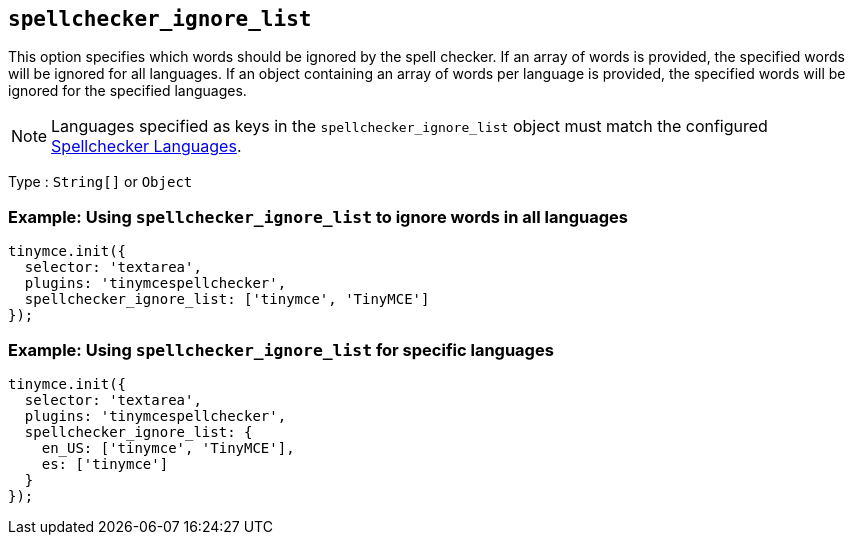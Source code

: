 [[spellchecker_ignore_list]]
== `+spellchecker_ignore_list+`

This option specifies which words should be ignored by the spell checker. If an array of words is provided, the specified words will be ignored for all languages. If an object containing an array of words per language is provided, the specified words will be ignored for the specified languages.

NOTE: Languages specified as keys in the `+spellchecker_ignore_list+` object must match the configured xref:introduction-to-tiny-spellchecker.adoc#spellchecker_languages[Spellchecker Languages].

Type : `+String[]+` or `+Object+`

=== Example: Using `+spellchecker_ignore_list+` to ignore words in all languages

[source,js]
----
tinymce.init({
  selector: 'textarea',
  plugins: 'tinymcespellchecker',
  spellchecker_ignore_list: ['tinymce', 'TinyMCE']
});
----

=== Example: Using `+spellchecker_ignore_list+` for specific languages

[source,js]
----
tinymce.init({
  selector: 'textarea',
  plugins: 'tinymcespellchecker',
  spellchecker_ignore_list: {
    en_US: ['tinymce', 'TinyMCE'],
    es: ['tinymce']
  }
});
----

